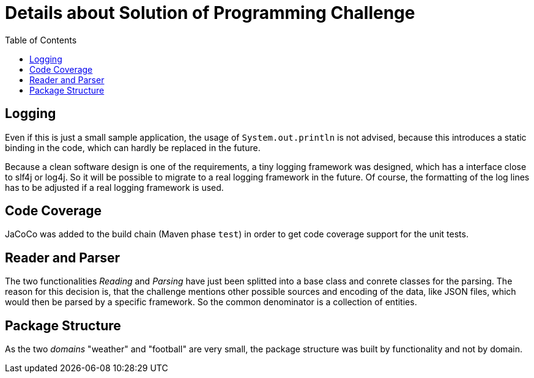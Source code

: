 = Details about Solution of Programming Challenge
:toc:


== Logging

Even if this is just a small sample application, the usage of
`System.out.println` is not advised, because this introduces
a static binding in the code, which can hardly be replaced in
the future.

Because a clean software design is one of the requirements, a tiny
logging framework was designed, which has a interface close to slf4j
or log4j. So it will be possible to migrate to a real logging
framework in the future. Of course, the formatting of the log lines
has to be adjusted if a real logging framework is used.


== Code Coverage

JaCoCo was added to the build chain (Maven phase `test`) in order
to get code coverage support for the unit tests.


== Reader and Parser

The two functionalities _Reading_ and _Parsing_ have just been splitted into
a base class and conrete classes for the parsing. The reason for this
decision is, that the challenge mentions other possible sources and encoding of
the data, like JSON files, which would then be parsed by a specific framework.
So the common denominator is a collection of entities.


== Package Structure

As the two _domains_ "weather" and "football" are very small, the package
structure was built by functionality and not by domain.

